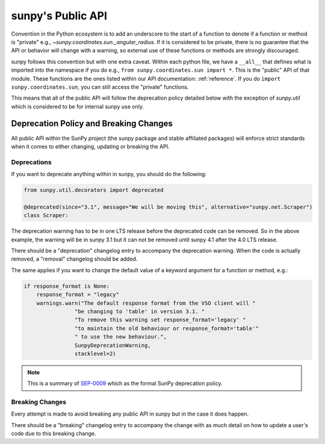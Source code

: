 .. _public_api:

******************
sunpy's Public API
******************

Convention in the Python ecosystem is to add an underscore to the start of a function to denote if a function or method is "private" e.g., `~sunpy.coordinates.sun._angular_radius`.
If it is considered to be private, there is no guarantee that the API or behavior will change with a warning, so external use of these functions or methods are strongly discouraged.

sunpy follows this convention but with one extra caveat.
Within each python file, we have a ``__all__`` that defines what is imported into the namespace if you do e.g., ``from sunpy.coordinates.sun import *``.
This is the "public" API of that module.
These functions are the ones listed within our API documentation: :ref:`reference`.
If you do ``import sunpy.coordinates.sun``, you can still access the "private" functions.

This means that all of the public API will follow the deprecation policy detailed below with the exception of `sunpy.util` which is considered to be for internal sunpy use only.

Deprecation Policy and Breaking Changes
=======================================

All public API within the SunPy project (the sunpy package and stable affiliated packages) will enforce strict standards when it comes to either changing, updating or breaking the API.

.. _deprecation:

Deprecations
------------

If you want to deprecate anything within in sunpy, you should do the following:

.. code-block:: python

    from sunpy.util.decorators import deprecated

    @deprecated(since="3.1", message="We will be moving this", alternative="sunpy.net.Scraper")
    class Scraper:

The deprecation warning has to be in one LTS release before the deprecated code can be removed.
So in the above example, the warning will be in sunpy 3.1 but it can not be removed until sunpy 4.1 after the 4.0 LTS release.

There should be a "deprecation" changelog entry to accompany the deprecation warning.
When the code is actually removed, a "removal" changelog should be added.

The same applies if you want to change the default value of a keyword argument for a function or method, e.g.:

.. code-block:: python

    if response_format is None:
        response_format = "legacy"
        warnings.warn("The default response format from the VSO client will "
                    "be changing to 'table' in version 3.1. "
                    "To remove this warning set response_format='legacy' "
                    "to maintain the old behaviour or response_format='table'"
                    " to use the new behaviour.",
                    SunpyDeprecationWarning,
                    stacklevel=2)

.. note::

    This is a summary of `SEP-0009`_ which as the formal SunPy deprecation policy.

.. _SEP-0009: https://github.com/sunpy/sunpy-SEP/blob/master/SEP-0009.md#deprecations-and-documentation

.. _breaking:

Breaking Changes
----------------

Every attempt is made to avoid breaking any public API in sunpy but in the case it does happen.

There should be a "breaking" changelog entry to accompany the change with as much detail on how to update a user's code due to this breaking change.
